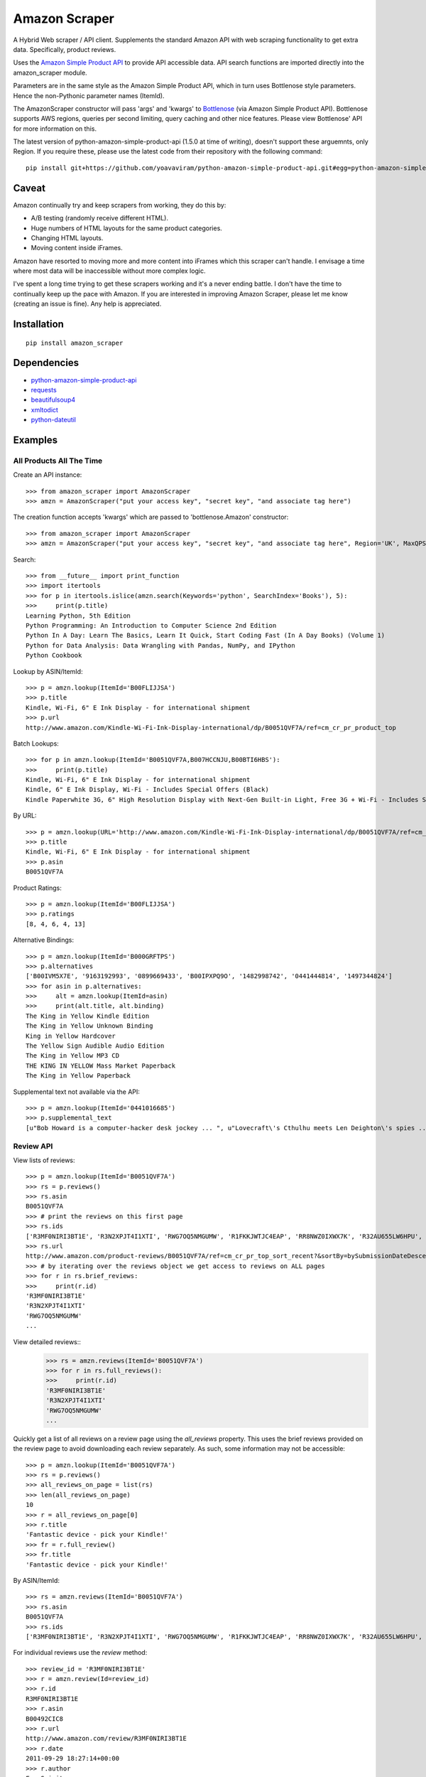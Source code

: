 ==============
Amazon Scraper
==============

A Hybrid Web scraper / API client. Supplements the standard Amazon API with web
scraping functionality to get extra data. Specifically, product reviews.

Uses the `Amazon Simple Product API <https://pypi.python.org/pypi/python-amazon-simple-product-api/>`_
to provide API accessible data. API search functions are imported directly into
the amazon_scraper module.

Parameters are in the same style as the Amazon Simple Product API, which in
turn uses Bottlenose style parameters. Hence the non-Pythonic parameter names (ItemId).


The AmazonScraper constructor will pass 'args' and 'kwargs' to `Bottlenose <https://github.com/lionheart/bottlenose>`_ (via Amazon Simple Product API).
Bottlenose supports AWS regions, queries per second limiting, query caching and other nice features. Please view Bottlenose' API for more information on this.

The latest version of python-amazon-simple-product-api (1.5.0 at time of writing), doesn't support these arguemnts, only Region.
If you require these, please use the latest code from their repository with the following command::

    pip install git+https://github.com/yoavaviram/python-amazon-simple-product-api.git#egg=python-amazon-simple-product-api


Caveat
======

Amazon continually try and keep scrapers from working, they do this by:

* A/B testing (randomly receive different HTML).
* Huge numbers of HTML layouts for the same product categories.
* Changing HTML layouts.
* Moving content inside iFrames.

Amazon have resorted to moving more and more content into iFrames which this scraper can't handle.
I envisage a time where most data will be inaccessible without more complex logic.

I've spent a long time trying to get these scrapers working and it's a never ending battle.
I don't have the time to continually keep up the pace with Amazon.
If you are interested in improving Amazon Scraper, please let me know (creating an issue is fine).
Any help is appreciated.


Installation
============

::

    pip install amazon_scraper


Dependencies
============

* `python-amazon-simple-product-api <https://pypi.python.org/pypi/python-amazon-simple-product-api/>`_
* `requests <http://docs.python-requests.org/en/latest/>`_
* `beautifulsoup4 <http://www.crummy.com/software/BeautifulSoup/>`_
* `xmltodict <https://github.com/martinblech/xmltodict>`_
* `python-dateutil <https://dateutil.readthedocs.org/en/latest/>`_


Examples
========

All Products All The Time
~~~~~~~~~~~~~~~~~~~~~~~~~
Create an API instance::

    >>> from amazon_scraper import AmazonScraper
    >>> amzn = AmazonScraper("put your access key", "secret key", "and associate tag here")


The creation function accepts 'kwargs' which are passed to 'bottlenose.Amazon' constructor::

    >>> from amazon_scraper import AmazonScraper
    >>> amzn = AmazonScraper("put your access key", "secret key", "and associate tag here", Region='UK', MaxQPS=0.9, Timeout=5.0)


Search::

    >>> from __future__ import print_function
    >>> import itertools
    >>> for p in itertools.islice(amzn.search(Keywords='python', SearchIndex='Books'), 5):
    >>>     print(p.title)
    Learning Python, 5th Edition
    Python Programming: An Introduction to Computer Science 2nd Edition
    Python In A Day: Learn The Basics, Learn It Quick, Start Coding Fast (In A Day Books) (Volume 1)
    Python for Data Analysis: Data Wrangling with Pandas, NumPy, and IPython
    Python Cookbook


Lookup by ASIN/ItemId::

    >>> p = amzn.lookup(ItemId='B00FLIJJSA')
    >>> p.title
    Kindle, Wi-Fi, 6" E Ink Display - for international shipment
    >>> p.url
    http://www.amazon.com/Kindle-Wi-Fi-Ink-Display-international/dp/B0051QVF7A/ref=cm_cr_pr_product_top


Batch Lookups::

    >>> for p in amzn.lookup(ItemId='B0051QVF7A,B007HCCNJU,B00BTI6HBS'):
    >>>     print(p.title)
    Kindle, Wi-Fi, 6" E Ink Display - for international shipment
    Kindle, 6" E Ink Display, Wi-Fi - Includes Special Offers (Black)
    Kindle Paperwhite 3G, 6" High Resolution Display with Next-Gen Built-in Light, Free 3G + Wi-Fi - Includes Special Offers


By URL::

    >>> p = amzn.lookup(URL='http://www.amazon.com/Kindle-Wi-Fi-Ink-Display-international/dp/B0051QVF7A/ref=cm_cr_pr_product_top')
    >>> p.title
    Kindle, Wi-Fi, 6" E Ink Display - for international shipment
    >>> p.asin
    B0051QVF7A


Product Ratings::

    >>> p = amzn.lookup(ItemId='B00FLIJJSA')
    >>> p.ratings
    [8, 4, 6, 4, 13]


Alternative Bindings::

    >>> p = amzn.lookup(ItemId='B000GRFTPS')
    >>> p.alternatives
    ['B00IVM5X7E', '9163192993', '0899669433', 'B00IPXPQ9O', '1482998742', '0441444814', '1497344824']
    >>> for asin in p.alternatives:
    >>>     alt = amzn.lookup(ItemId=asin)
    >>>     print(alt.title, alt.binding)
    The King in Yellow Kindle Edition
    The King in Yellow Unknown Binding
    King in Yellow Hardcover
    The Yellow Sign Audible Audio Edition
    The King in Yellow MP3 CD
    THE KING IN YELLOW Mass Market Paperback
    The King in Yellow Paperback


Supplemental text not available via the API::

    >>> p = amzn.lookup(ItemId='0441016685')
    >>> p.supplemental_text
    [u"Bob Howard is a computer-hacker desk jockey ... ", u"Lovecraft\'s Cthulhu meets Len Deighton\'s spies ... ", u"This dark, funny blend of SF and ... "]


Review API
~~~~~~~~~~
View lists of reviews::

    >>> p = amzn.lookup(ItemId='B0051QVF7A')
    >>> rs = p.reviews()
    >>> rs.asin
    B0051QVF7A
    >>> # print the reviews on this first page
    >>> rs.ids
    ['R3MF0NIRI3BT1E', 'R3N2XPJT4I1XTI', 'RWG7OQ5NMGUMW', 'R1FKKJWTJC4EAP', 'RR8NWZ0IXWX7K', 'R32AU655LW6HPU', 'R33XK7OO7TO68E', 'R3NJRC6XH88RBR', 'R21JS32BNNQ82O', 'R2C9KPSEH78IF7']
    >>> rs.url
    http://www.amazon.com/product-reviews/B0051QVF7A/ref=cm_cr_pr_top_sort_recent?&sortBy=bySubmissionDateDescending
    >>> # by iterating over the reviews object we get access to reviews on ALL pages
    >>> for r in rs.brief_reviews:
    >>>     print(r.id)
    'R3MF0NIRI3BT1E'
    'R3N2XPJT4I1XTI'
    'RWG7OQ5NMGUMW'
    ...

View detailed reviews::
    >>> rs = amzn.reviews(ItemId='B0051QVF7A')
    >>> for r in rs.full_reviews():
    >>>     print(r.id)
    'R3MF0NIRI3BT1E'
    'R3N2XPJT4I1XTI'
    'RWG7OQ5NMGUMW'
    ...

Quickly get a list of all reviews on a review page using the `all_reviews` property.
This uses the brief reviews provided on the review page to avoid downloading each review separately. As such, some information
may not be accessible::

    >>> p = amzn.lookup(ItemId='B0051QVF7A')
    >>> rs = p.reviews()
    >>> all_reviews_on_page = list(rs)
    >>> len(all_reviews_on_page)
    10
    >>> r = all_reviews_on_page[0]
    >>> r.title
    'Fantastic device - pick your Kindle!'
    >>> fr = r.full_review()
    >>> fr.title
    'Fantastic device - pick your Kindle!'

By ASIN/ItemId::

    >>> rs = amzn.reviews(ItemId='B0051QVF7A')
    >>> rs.asin
    B0051QVF7A
    >>> rs.ids
    ['R3MF0NIRI3BT1E', 'R3N2XPJT4I1XTI', 'RWG7OQ5NMGUMW', 'R1FKKJWTJC4EAP', 'RR8NWZ0IXWX7K', 'R32AU655LW6HPU', 'R33XK7OO7TO68E', 'R3NJRC6XH88RBR', 'R21JS32BNNQ82O', 'R2C9KPSEH78IF7']


For individual reviews use the `review` method::

    >>> review_id = 'R3MF0NIRI3BT1E'
    >>> r = amzn.review(Id=review_id)
    >>> r.id
    R3MF0NIRI3BT1E
    >>> r.asin
    B00492CIC8
    >>> r.url
    http://www.amazon.com/review/R3MF0NIRI3BT1E
    >>> r.date
    2011-09-29 18:27:14+00:00
    >>> r.author
    FreeSpirit
    >>> r.text
    Having been a little overwhelmed by the choices between all the new Kindles ... <snip>


By URL::

    >>> r = amzn.review(URL='http://www.amazon.com/review/R3MF0NIRI3BT1E')
    >>> r.id
    R3MF0NIRI3BT1E


User Reviews API
~~~~~~~~~~~~~~~~~~
This package also supports getting reviews written by a specific user.

Get reviews that a single author has created::

    >>> ur = amzn.user_reviews(Id="A2W0GY64CJSV5D")
    >>> ur.brief_reviews
    >>> ur.name
    >>> fr = list(ur.brief_reviews)[0].full_review()


Get reviews for a user, from a review object

    >>> r = amzn.review(Id="R3MF0NIRI3BT1E")
    >>> # we can get the reviews directly, or via the API with a URL or ID
    >>> ur = r.user_reviews()
    >>> ur = amzn.user_reviews(URL=r.author_reviews_url)
    >>> ur = amzn.user_reviews(Id=r.author_id)
    >>> ur.brief_reviews
    >>> ur.name


Iterate over the current page's reviews::

    >>> ur = amzn.user_reviews(Id="A2W0GY64CJSV5D")
    >>> for r in ur.brief_reviews:
    >>>     print(r.id)


Iterate over all author reviews::

    >>> ur = amzn.user_reviews(Id="A2W0GY64CJSV5D")
    >>> for r in ur:
    >>>     print(r.id)



Authors
=======

 * `Adam Griffiths <https://github.com/adamlwgriffiths>`_
 * `Greg Rehm <https://github.com/hahnicity>`_
